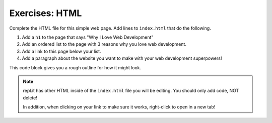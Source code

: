 Exercises: HTML
===============

Complete the HTML file for this simple web page. Add lines to ``index.html``
that do the following.

1. Add a ``h1`` to the page that says "Why I Love Web Development"
2. Add an ordered list to the page with 3 reasons why you love web development.
3. Add a link to this page below your list.
4. Add a paragraph about the website you want to make with your web development
   superpowers!

This code block gives you a rough outline for how it might look.

.. replit:: html
   :slug: HTMLExercises
   :linenos:

   <!DOCTYPE html>
   <html>
      <head>
      </head>
      <body>
         <!-- h1 goes here --->
         <!-- ol goes here --->
         <!-- a goes here --->
         <!-- p goes here --->
      </body>
   </html>

.. admonition:: Note

   repl.it has other HTML inside of the ``index.html`` file you will be editing.
   You should only add code, NOT delete!

   In addition, when clicking on your link to make sure it works, right-click
   to open in a new tab!
